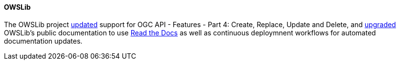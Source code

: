 ==== OWSLib

The OWSLib project https://github.com/geopython/OWSLib/pull/87[updated] support for OGC API - Features - Part 4: Create, Replace, Update and Delete, and https://github.com/geopython/OWSLib/pull/870[upgraded] OWSLib's public documentation to use https://owslib.readthedocs.io[Read the Docs] as well as continuous deploymnent workflows for automated documentation updates.
